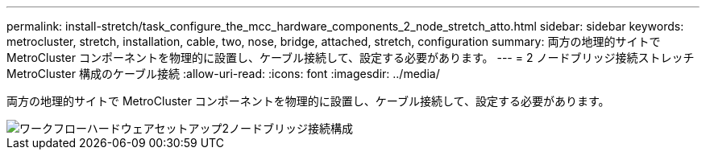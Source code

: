 ---
permalink: install-stretch/task_configure_the_mcc_hardware_components_2_node_stretch_atto.html 
sidebar: sidebar 
keywords: metrocluster, stretch, installation, cable, two, nose, bridge, attached, stretch, configuration 
summary: 両方の地理的サイトで MetroCluster コンポーネントを物理的に設置し、ケーブル接続して、設定する必要があります。 
---
= 2 ノードブリッジ接続ストレッチ MetroCluster 構成のケーブル接続
:allow-uri-read: 
:icons: font
:imagesdir: ../media/


[role="lead"]
両方の地理的サイトで MetroCluster コンポーネントを物理的に設置し、ケーブル接続して、設定する必要があります。

image::../media/workflow_hardware_installation_and_configuration_2_node_bridge_attached.gif[ワークフローハードウェアセットアップ2ノードブリッジ接続構成]
